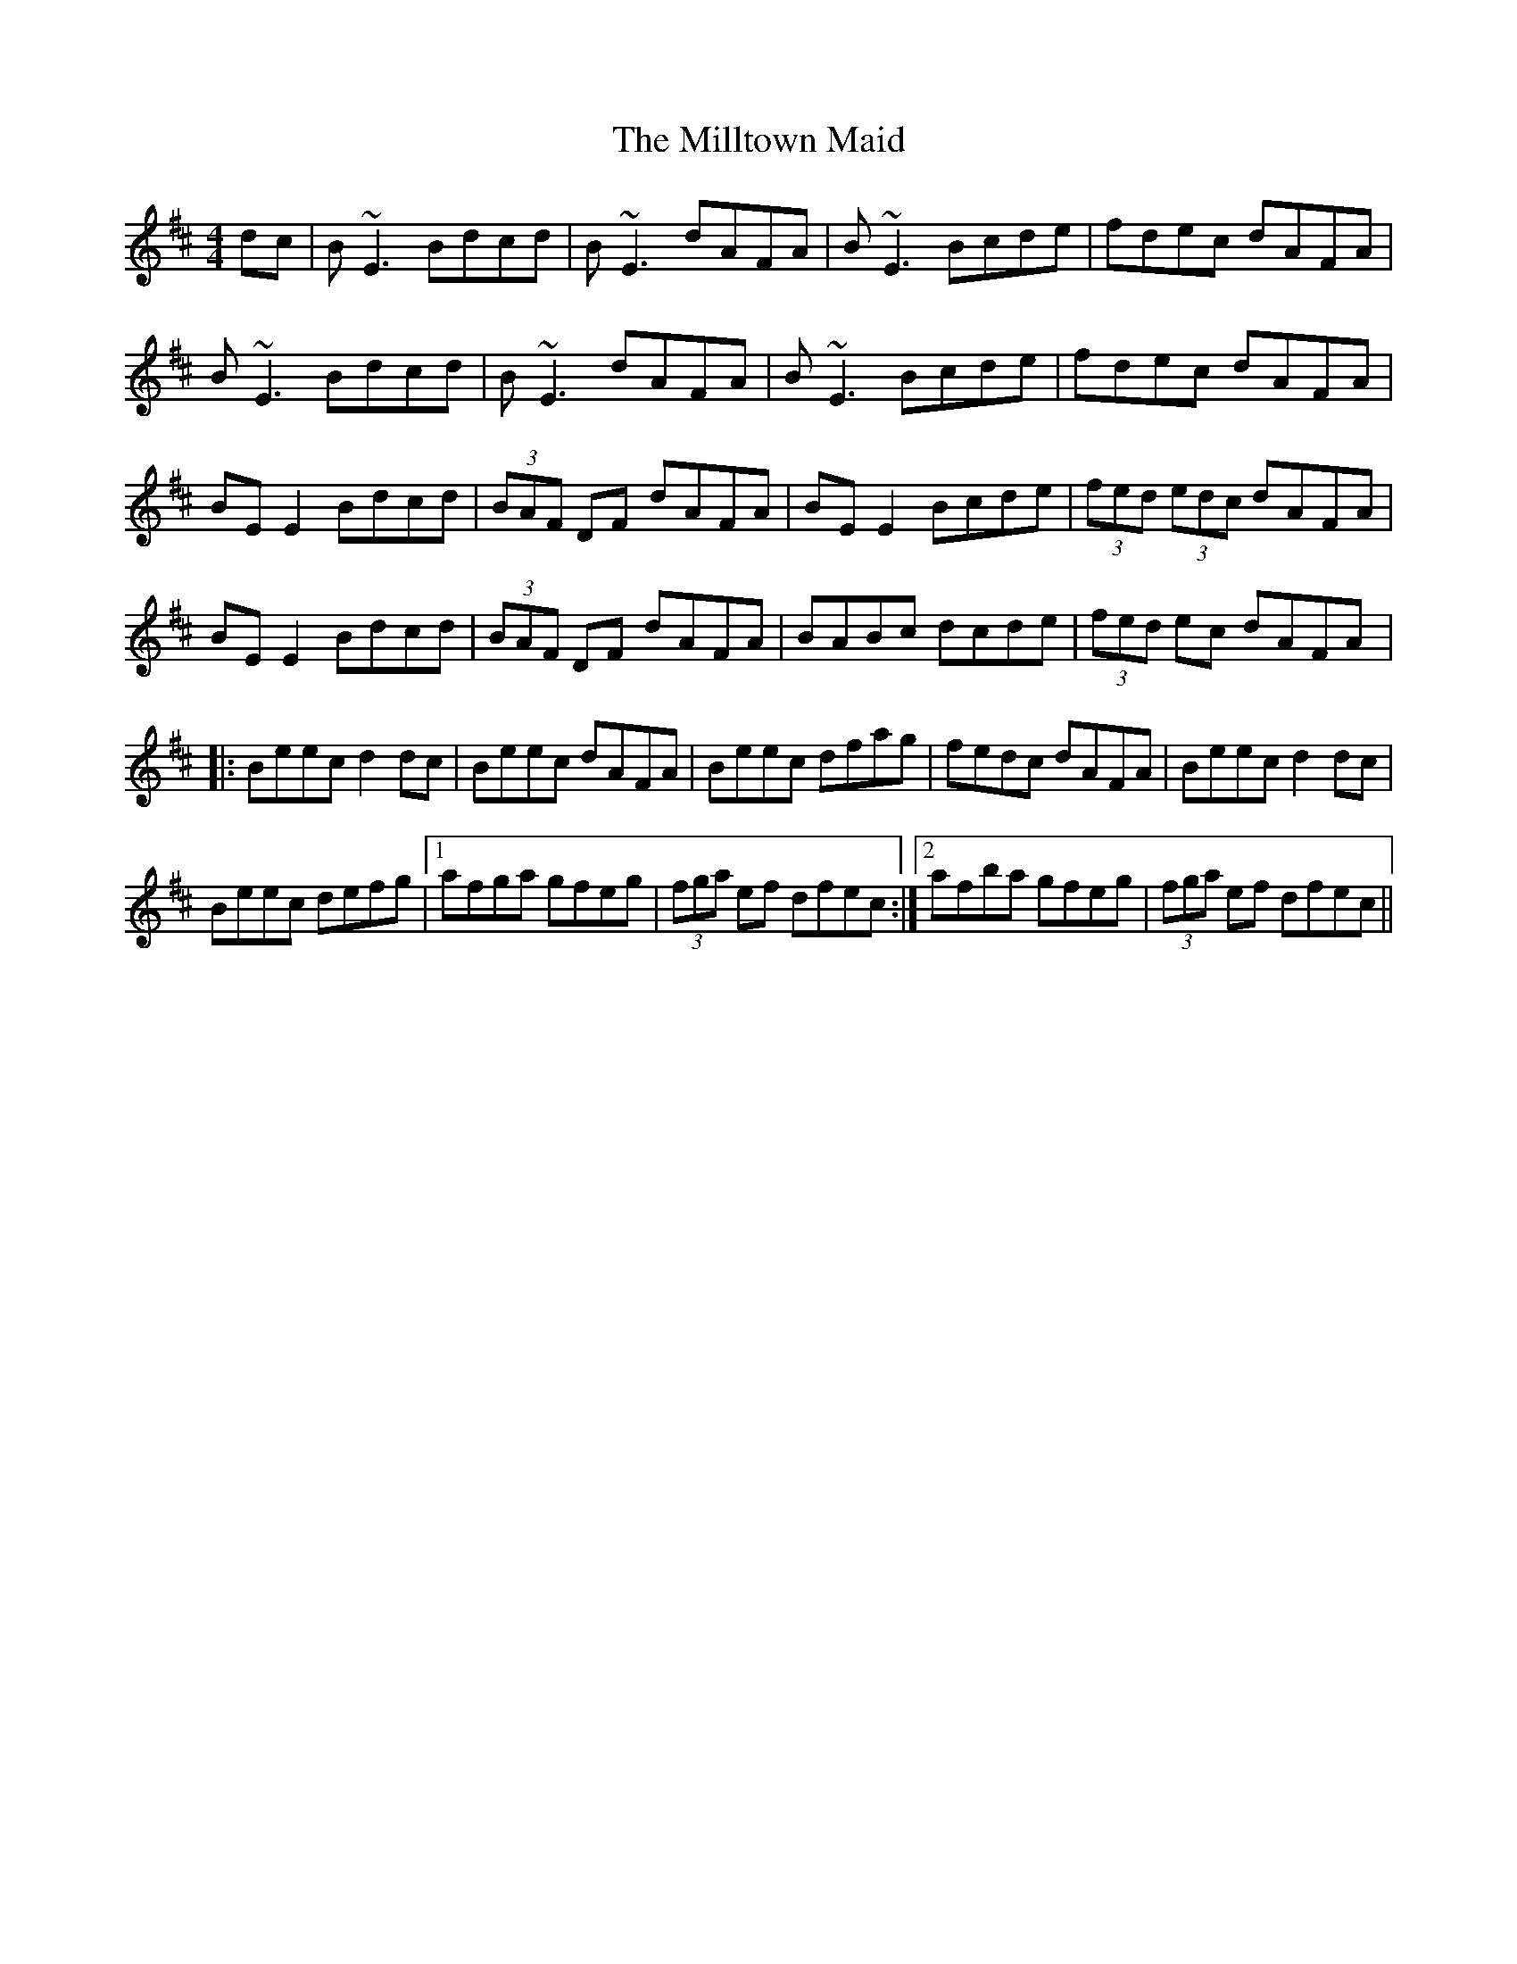 X: 26836
T: Milltown Maid, The
R: reel
M: 4/4
K: Edorian
dc|B~E3 Bdcd|B~E3 dAFA|B~E3 Bcde|fdec dAFA|
B~E3 Bdcd|B~E3 dAFA|B~E3 Bcde|fdec dAFA|
BE E2 Bdcd|(3BAF DF dAFA|BE E2 Bcde|(3fed (3edc dAFA|
BE E2 Bdcd|(3BAF DF dAFA|BABc dcde|(3fed ec dAFA|:
Beec d2 dc|Beec dAFA|Beec dfag|fedc dAFA|Beec d2 dc|
Beec defg|1 afga gfeg|(3fga ef dfec:|2 afba gfeg|(3fga ef dfec||

